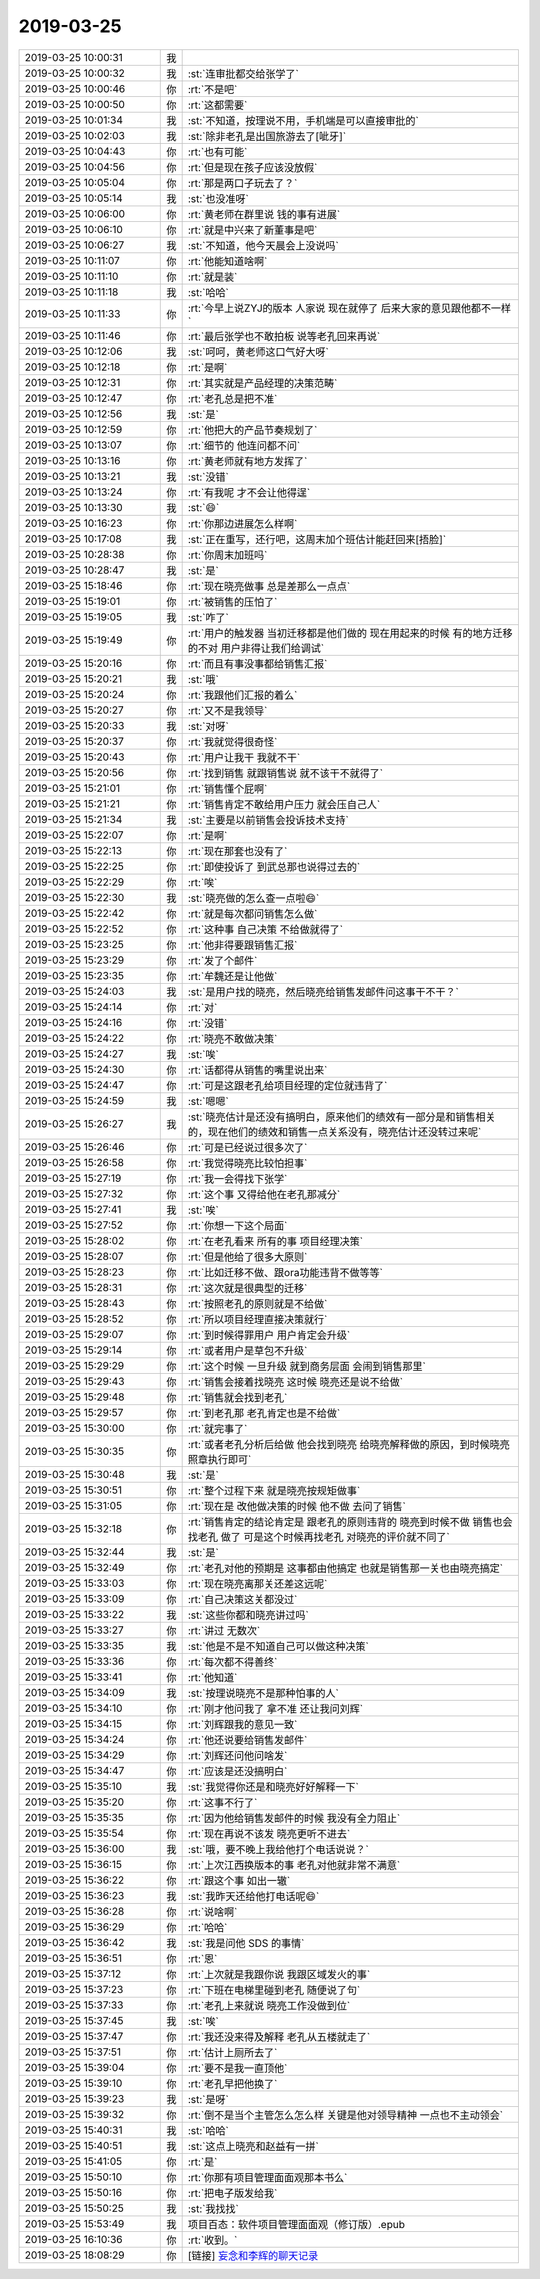 2019-03-25
-------------

.. list-table::
   :widths: 25, 1, 60

   * - 2019-03-25 10:00:31
     - 我
     - .. image:: /images/319466.jpg
          :width: 100px
   * - 2019-03-25 10:00:32
     - 我
     - :st:`连审批都交给张学了`
   * - 2019-03-25 10:00:46
     - 你
     - :rt:`不是吧`
   * - 2019-03-25 10:00:50
     - 你
     - :rt:`这都需要`
   * - 2019-03-25 10:01:34
     - 我
     - :st:`不知道，按理说不用，手机端是可以直接审批的`
   * - 2019-03-25 10:02:03
     - 我
     - :st:`除非老孔是出国旅游去了[呲牙]`
   * - 2019-03-25 10:04:43
     - 你
     - :rt:`也有可能`
   * - 2019-03-25 10:04:56
     - 你
     - :rt:`但是现在孩子应该没放假`
   * - 2019-03-25 10:05:04
     - 你
     - :rt:`那是两口子玩去了？`
   * - 2019-03-25 10:05:14
     - 我
     - :st:`也没准呀`
   * - 2019-03-25 10:06:00
     - 你
     - :rt:`黄老师在群里说 钱的事有进展`
   * - 2019-03-25 10:06:10
     - 你
     - :rt:`就是中兴来了新董事是吧`
   * - 2019-03-25 10:06:27
     - 我
     - :st:`不知道，他今天晨会上没说吗`
   * - 2019-03-25 10:11:07
     - 你
     - :rt:`他能知道啥啊`
   * - 2019-03-25 10:11:10
     - 你
     - :rt:`就是装`
   * - 2019-03-25 10:11:18
     - 我
     - :st:`哈哈`
   * - 2019-03-25 10:11:33
     - 你
     - :rt:`今早上说ZYJ的版本 人家说 现在就停了 后来大家的意见跟他都不一样`
   * - 2019-03-25 10:11:46
     - 你
     - :rt:`最后张学也不敢拍板 说等老孔回来再说`
   * - 2019-03-25 10:12:06
     - 我
     - :st:`呵呵，黄老师这口气好大呀`
   * - 2019-03-25 10:12:18
     - 你
     - :rt:`是啊`
   * - 2019-03-25 10:12:31
     - 你
     - :rt:`其实就是产品经理的决策范畴`
   * - 2019-03-25 10:12:47
     - 你
     - :rt:`老孔总是把不准`
   * - 2019-03-25 10:12:56
     - 我
     - :st:`是`
   * - 2019-03-25 10:12:59
     - 你
     - :rt:`他把大的产品节奏规划了`
   * - 2019-03-25 10:13:07
     - 你
     - :rt:`细节的 他连问都不问`
   * - 2019-03-25 10:13:16
     - 你
     - :rt:`黄老师就有地方发挥了`
   * - 2019-03-25 10:13:21
     - 我
     - :st:`没错`
   * - 2019-03-25 10:13:24
     - 你
     - :rt:`有我呢 才不会让他得逞`
   * - 2019-03-25 10:13:30
     - 我
     - :st:`😄`
   * - 2019-03-25 10:16:23
     - 你
     - :rt:`你那边进展怎么样啊`
   * - 2019-03-25 10:17:08
     - 我
     - :st:`正在重写，还行吧，这周末加个班估计能赶回来[捂脸]`
   * - 2019-03-25 10:28:38
     - 你
     - :rt:`你周末加班吗`
   * - 2019-03-25 10:28:47
     - 我
     - :st:`是`
   * - 2019-03-25 15:18:46
     - 你
     - :rt:`现在晓亮做事 总是差那么一点点`
   * - 2019-03-25 15:19:01
     - 你
     - :rt:`被销售的压怕了`
   * - 2019-03-25 15:19:05
     - 我
     - :st:`咋了`
   * - 2019-03-25 15:19:49
     - 你
     - :rt:`用户的触发器 当初迁移都是他们做的 现在用起来的时候 有的地方迁移的不对 用户非得让我们给调试`
   * - 2019-03-25 15:20:16
     - 你
     - :rt:`而且有事没事都给销售汇报`
   * - 2019-03-25 15:20:21
     - 我
     - :st:`哦`
   * - 2019-03-25 15:20:24
     - 你
     - :rt:`我跟他们汇报的着么`
   * - 2019-03-25 15:20:27
     - 你
     - :rt:`又不是我领导`
   * - 2019-03-25 15:20:33
     - 我
     - :st:`对呀`
   * - 2019-03-25 15:20:37
     - 你
     - :rt:`我就觉得很奇怪`
   * - 2019-03-25 15:20:43
     - 你
     - :rt:`用户让我干 我就不干`
   * - 2019-03-25 15:20:56
     - 你
     - :rt:`找到销售 就跟销售说 就不该干不就得了`
   * - 2019-03-25 15:21:01
     - 你
     - :rt:`销售懂个屁啊`
   * - 2019-03-25 15:21:21
     - 你
     - :rt:`销售肯定不敢给用户压力 就会压自己人`
   * - 2019-03-25 15:21:34
     - 我
     - :st:`主要是以前销售会投诉技术支持`
   * - 2019-03-25 15:22:07
     - 你
     - :rt:`是啊`
   * - 2019-03-25 15:22:13
     - 你
     - :rt:`现在那套也没有了`
   * - 2019-03-25 15:22:25
     - 你
     - :rt:`即使投诉了 到武总那也说得过去的`
   * - 2019-03-25 15:22:29
     - 你
     - :rt:`唉`
   * - 2019-03-25 15:22:30
     - 我
     - :st:`晓亮做的怎么查一点啦😄`
   * - 2019-03-25 15:22:42
     - 你
     - :rt:`就是每次都问销售怎么做`
   * - 2019-03-25 15:22:52
     - 你
     - :rt:`这种事 自己决策 不给做就得了`
   * - 2019-03-25 15:23:25
     - 你
     - :rt:`他非得要跟销售汇报`
   * - 2019-03-25 15:23:29
     - 你
     - :rt:`发了个邮件`
   * - 2019-03-25 15:23:35
     - 你
     - :rt:`牟魏还是让他做`
   * - 2019-03-25 15:24:03
     - 我
     - :st:`是用户找的晓亮，然后晓亮给销售发邮件问这事干不干？`
   * - 2019-03-25 15:24:14
     - 你
     - :rt:`对`
   * - 2019-03-25 15:24:16
     - 你
     - :rt:`没错`
   * - 2019-03-25 15:24:22
     - 你
     - :rt:`晓亮不敢做决策`
   * - 2019-03-25 15:24:27
     - 我
     - :st:`唉`
   * - 2019-03-25 15:24:30
     - 你
     - :rt:`话都得从销售的嘴里说出来`
   * - 2019-03-25 15:24:47
     - 你
     - :rt:`可是这跟老孔给项目经理的定位就违背了`
   * - 2019-03-25 15:24:59
     - 我
     - :st:`嗯嗯`
   * - 2019-03-25 15:26:27
     - 我
     - :st:`晓亮估计是还没有搞明白，原来他们的绩效有一部分是和销售相关的，现在他们的绩效和销售一点关系没有，晓亮估计还没转过来呢`
   * - 2019-03-25 15:26:46
     - 你
     - :rt:`可是已经说过很多次了`
   * - 2019-03-25 15:26:58
     - 你
     - :rt:`我觉得晓亮比较怕担事`
   * - 2019-03-25 15:27:19
     - 你
     - :rt:`我一会得找下张学`
   * - 2019-03-25 15:27:32
     - 你
     - :rt:`这个事 又得给他在老孔那减分`
   * - 2019-03-25 15:27:41
     - 我
     - :st:`唉`
   * - 2019-03-25 15:27:52
     - 你
     - :rt:`你想一下这个局面`
   * - 2019-03-25 15:28:02
     - 你
     - :rt:`在老孔看来 所有的事 项目经理决策`
   * - 2019-03-25 15:28:07
     - 你
     - :rt:`但是他给了很多大原则`
   * - 2019-03-25 15:28:23
     - 你
     - :rt:`比如迁移不做、跟ora功能违背不做等等`
   * - 2019-03-25 15:28:31
     - 你
     - :rt:`这次就是很典型的迁移`
   * - 2019-03-25 15:28:43
     - 你
     - :rt:`按照老孔的原则就是不给做`
   * - 2019-03-25 15:28:52
     - 你
     - :rt:`所以项目经理直接决策就行`
   * - 2019-03-25 15:29:07
     - 你
     - :rt:`到时候得罪用户 用户肯定会升级`
   * - 2019-03-25 15:29:14
     - 你
     - :rt:`或者用户是草包不升级`
   * - 2019-03-25 15:29:29
     - 你
     - :rt:`这个时候 一旦升级 就到商务层面 会闹到销售那里`
   * - 2019-03-25 15:29:43
     - 你
     - :rt:`销售会接着找晓亮 这时候 晓亮还是说不给做`
   * - 2019-03-25 15:29:48
     - 你
     - :rt:`销售就会找到老孔`
   * - 2019-03-25 15:29:57
     - 你
     - :rt:`到老孔那 老孔肯定也是不给做`
   * - 2019-03-25 15:30:00
     - 你
     - :rt:`就完事了`
   * - 2019-03-25 15:30:35
     - 你
     - :rt:`或者老孔分析后给做 他会找到晓亮 给晓亮解释做的原因，到时候晓亮照章执行即可`
   * - 2019-03-25 15:30:48
     - 我
     - :st:`是`
   * - 2019-03-25 15:30:51
     - 你
     - :rt:`整个过程下来 就是晓亮按规矩做事`
   * - 2019-03-25 15:31:05
     - 你
     - :rt:`现在是 改他做决策的时候 他不做 去问了销售`
   * - 2019-03-25 15:32:18
     - 你
     - :rt:`销售肯定的结论肯定是 跟老孔的原则违背的 晓亮到时候不做 销售也会找老孔 做了 可是这个时候再找老孔 对晓亮的评价就不同了`
   * - 2019-03-25 15:32:44
     - 我
     - :st:`是`
   * - 2019-03-25 15:32:49
     - 你
     - :rt:`老孔对他的预期是 这事都由他搞定 也就是销售那一关也由晓亮搞定`
   * - 2019-03-25 15:33:03
     - 你
     - :rt:`现在晓亮离那关还差这远呢`
   * - 2019-03-25 15:33:09
     - 你
     - :rt:`自己决策这关都没过`
   * - 2019-03-25 15:33:22
     - 我
     - :st:`这些你都和晓亮讲过吗`
   * - 2019-03-25 15:33:27
     - 你
     - :rt:`讲过 无数次`
   * - 2019-03-25 15:33:35
     - 我
     - :st:`他是不是不知道自己可以做这种决策`
   * - 2019-03-25 15:33:36
     - 你
     - :rt:`每次都不得善终`
   * - 2019-03-25 15:33:41
     - 你
     - :rt:`他知道`
   * - 2019-03-25 15:34:09
     - 我
     - :st:`按理说晓亮不是那种怕事的人`
   * - 2019-03-25 15:34:10
     - 你
     - :rt:`刚才他问我了 拿不准 还让我问刘辉`
   * - 2019-03-25 15:34:15
     - 你
     - :rt:`刘辉跟我的意见一致`
   * - 2019-03-25 15:34:24
     - 你
     - :rt:`他还说要给销售发邮件`
   * - 2019-03-25 15:34:29
     - 你
     - :rt:`刘辉还问他问啥发`
   * - 2019-03-25 15:34:47
     - 你
     - :rt:`应该是还没搞明白`
   * - 2019-03-25 15:35:10
     - 我
     - :st:`我觉得你还是和晓亮好好解释一下`
   * - 2019-03-25 15:35:20
     - 你
     - :rt:`这事不行了`
   * - 2019-03-25 15:35:35
     - 你
     - :rt:`因为他给销售发邮件的时候 我没有全力阻止`
   * - 2019-03-25 15:35:54
     - 你
     - :rt:`现在再说不该发 晓亮更听不进去`
   * - 2019-03-25 15:36:00
     - 我
     - :st:`哦，要不晚上我给他打个电话说说？`
   * - 2019-03-25 15:36:15
     - 你
     - :rt:`上次江西换版本的事 老孔对他就非常不满意`
   * - 2019-03-25 15:36:22
     - 你
     - :rt:`跟这个事 如出一辙`
   * - 2019-03-25 15:36:23
     - 我
     - :st:`我昨天还给他打电话呢😄`
   * - 2019-03-25 15:36:28
     - 你
     - :rt:`说啥啊`
   * - 2019-03-25 15:36:29
     - 你
     - :rt:`哈哈`
   * - 2019-03-25 15:36:42
     - 我
     - :st:`我是问他 SDS 的事情`
   * - 2019-03-25 15:36:51
     - 你
     - :rt:`恩`
   * - 2019-03-25 15:37:12
     - 你
     - :rt:`上次就是我跟你说 我跟区域发火的事`
   * - 2019-03-25 15:37:23
     - 你
     - :rt:`下班在电梯里碰到老孔 随便说了句`
   * - 2019-03-25 15:37:33
     - 你
     - :rt:`老孔上来就说 晓亮工作没做到位`
   * - 2019-03-25 15:37:45
     - 我
     - :st:`唉`
   * - 2019-03-25 15:37:47
     - 你
     - :rt:`我还没来得及解释 老孔从五楼就走了`
   * - 2019-03-25 15:37:51
     - 你
     - :rt:`估计上厕所去了`
   * - 2019-03-25 15:39:04
     - 你
     - :rt:`要不是我一直顶他`
   * - 2019-03-25 15:39:10
     - 你
     - :rt:`老孔早把他换了`
   * - 2019-03-25 15:39:23
     - 我
     - :st:`是呀`
   * - 2019-03-25 15:39:32
     - 你
     - :rt:`倒不是当个主管怎么怎么样 关键是他对领导精神 一点也不主动领会`
   * - 2019-03-25 15:40:31
     - 我
     - :st:`哈哈`
   * - 2019-03-25 15:40:51
     - 我
     - :st:`这点上晓亮和赵益有一拼`
   * - 2019-03-25 15:41:05
     - 你
     - :rt:`是`
   * - 2019-03-25 15:50:10
     - 你
     - :rt:`你那有项目管理面面观那本书么`
   * - 2019-03-25 15:50:16
     - 你
     - :rt:`把电子版发给我`
   * - 2019-03-25 15:50:25
     - 我
     - :st:`我找找`
   * - 2019-03-25 15:53:49
     - 我
     - 项目百态：软件项目管理面面观（修订版）.epub
   * - 2019-03-25 16:10:36
     - 你
     - :rt:`收到。`
   * - 2019-03-25 18:08:29
     - 你
     - [链接] `妄念和李辉的聊天记录 <https://support.weixin.qq.com/cgi-bin/mmsupport-bin/readtemplate?t=page/favorite_record__w_unsupport>`_